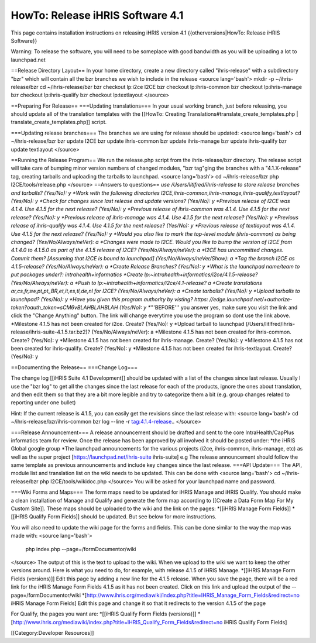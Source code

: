 HowTo: Release iHRIS Software 4.1
=================================

This page contains installation instructions on releasing iHRIS version 4.1
{{otherversions|HowTo: Release iHRIS Software}}

Warning: To release the software, you will need to be someplace with good bandwidth as you will be uploading a lot to launchpad.net

==Release Directory Layout==
In your home directory, create a new directory called "ihris-release" with a subdirectory "bzr" which will contain all the bzr branches we wish to include in the release
<source lang='bash'>
mkdir -p ~/ihris-release/bzr
cd ~/ihris-release/bzr
bzr checkout lp:i2ce I2CE
bzr checkout lp:ihris-common
bzr checkout lp:ihris-manage
bzr checkout lp:ihris-qualify
bzr checkout lp:textlayout
</source>

==Preparing For Release==
===Updating translations===
In your usual working branch, just before releasing, you should update all of the translation templates with the [[HowTo: Creating Translations#translate_create_templates.php | translate_create_templates.php]] script.

===Updating release branches===
The branches we are using for release should be updated:
<source lang='bash'>
cd ~/ihris-release/bzr
bzr update I2CE
bzr update ihris-common
bzr update ihris-manage
bzr update ihris-qualify
bzr update textlayout
</source>

==Running the Release Program==
We run the release.php script from the ihris-release/bzr directory.  The release script will take care of bumping minor version numbers of changed modules, "bzr tag"ging the branches with a "4.1.X-release" tag, creating tarballs and uploading the tarballs to launchpad. 
<source lang='bash'>
cd ~/ihris-release/bzr
php I2CE/tools/release.php
</source>  
==Answers to questions==
*use /Users/litlfred/ihris-release to store release branches and tarballs? (Yes/No): y
*Work with the following directories I2CE,ihris-common,ihris-manage,ihris-qualify,textlayout? (Yes/No): y
*Check for changes since last release and update versions? (Yes/No): y
*Previous release of I2CE was 4.1.4.  Use 4.1.5 for the next release? (Yes/No): y
*Previous release of ihris-common was 4.1.4.  Use 4.1.5 for the next release? (Yes/No): y
*Previous release of ihris-manage was 4.1.4.  Use 4.1.5 for the next release? (Yes/No): y
*Previous release of ihris-qualify was 4.1.4.  Use 4.1.5 for the next release? (Yes/No): y
*Previous release of textlayout was 4.1.4.  Use 4.1.5 for the next release? (Yes/No): y
*Would you also like to mark the top-level module (ihris-common) as being changed? (Yes/No/Always/neVer): a
*Changes were made to I2CE.  Would you like to bump the version of I2CE from 4.1.4.0 to 4.1.5.0 as part of the 4.1.5 release of I2CE? (Yes/No/Always/neVer): a
*I2CE has uncommitted changes. Commit them? [Assuming that I2CE is bound to launchpad] (Yes/No/Always/neVer/Show): a
*Tag the branch I2CE as 4.1.5-release? (Yes/No/Always/neVer): a
*Create Release Branches? (Yes/No): y
*What is the launchpad name/team to put packages under?: intrahealth+informatics
*Create lp:~intrahealth+informatics/i2ce/4.1.5-release? (Yes/No/Always/neVer): a
*Push to lp:~intrahealth+informatics/i2ce/4.1-release? a
*Create translations ar,cs,fr,sw,pt,pt_BR,et,it,es,tl,de,nl for I2CE? (Yes/No/Always/neVer): a
*Create tarballs? (Yes/No): y
*Upload tarballs to launchpad? (Yes/No): y
*Have you given this program authority by visting? https: //edge.launchpad.net/+authorize-token?oauth_token=sCM6vBLAHBLAHBLAH (Yes/No): y
**'''BEFORE''' you answer yes, make sure you visit the link and click the "Change Anything" button.  The link will change everytime you use the program so dont use the link above.
*Milestone 4.1.5 has not been created for i2ce.  Create? (Yes/No): y
*Upload tarball to launchpad (/Users/litlfred/ihris-release/ihris-suite-4.1.5.tar.bz2)? (Yes/No/Always/neVer): a
*Milestone 4.1.5 has not been created for ihris-common.  Create? (Yes/No): y
*Milestone 4.1.5 has not been created for ihris-manage.  Create? (Yes/No): y
*Milestone 4.1.5 has not been created for ihris-qualify.  Create? (Yes/No): y
*Milestone 4.1.5 has not been created for ihris-textlayout.  Create? (Yes/No): y

==Documenting the Release==
===Change Log===

The change log [[iHRIS Suite 4.1 Development]] should be updated with a list of the changes since last release.  Usually I use the "bzr log" to get all the changes since the last release for each of the products, ignore the ones about translation, and then edit them so that they are a bit more legible and try to categorize them a bit (e.g. group changes related to reporting under one bullet)

Hint: If the current release is 4.1.5, you can easily get the revisions since the last release with:
<source lang='bash'>
cd ~/ihris-release/bzr/ihris-common
bzr log --line -r tag:4.1.4-release..
</source>

===Release Announcement===
A release announcement should be drafted and sent to the core IntraHealth/CapPlus informatics team for review.
Once the release has been approved by all involved it should be posted under:
*the iHRIS Global google group
*The launchpad announcements for the various projects (i2ce, ihris-common, ihris-manage, etc) as well as the super project [https://launchpad.net/ihris-suite ihris-suite] e.g
The release announcement should follow the same template as previous announcements and include key changes since the last release.
===API Update===
The API, module list and translation list on the wiki needs to be updated.  This can be done with
<source lang='bash'>
cd ~/ihris-release/bzr
php I2CE/tools/wikidoc.php
</source>
You will be asked for your launchpad name and password.

===Wiki Forms and Maps===
The form maps need to be updated for iHRIS Manage and iHRIS Qualify.  You should make a clean installation of Manage and Qualify and generate the form map according to [[Create a Data Form Map For My Custom Site]].  These maps should be uploaded to the wiki and the link on the pages:
*[[iHRIS Manage Form Fields]]
*[[iHRIS Qualify Form Fields]]
should be updated.  But see below for more instructions.

You will also need to update the wiki page for the forms and fields.  This can be done similar to the way the map was made with:
<source lang='bash'>
 php index.php --page=/formDocumentor/wiki
</source>
The output of this is the text to upload to the wiki.  When we upload to the wiki we want to keep the other versions around.   Here is what you need to do, for example, with release 4.1.5 of iHRIS Manage.
*[[iHRIS Manage Form Fields (versions)]] Edit this page by adding a new line for the 4.1.5 release.  When you save the page, there will be a red link for the iHRIS Manage Form Fields 4.1.5 as it has not been created.  Click on this link and upload the output of the --page=/formDocumentor/wiki
*[http://www.ihris.org/mediawiki/index.php?title=IHRIS_Manage_Form_Fields&redirect=no iHRIS Manage Form Fields]  Edit this page and change it so that it redirects to the version 4.1.5 of the page

For Qualify, the pages you want are:
*[[iHRIS Qualify Form Fields (versions)]] 
*[http://www.ihris.org/mediawiki/index.php?title=IHRIS_Qualify_Form_Fields&redirect=no iHRIS Qualify Form Fields]

[[Category:Developer Resources]]
